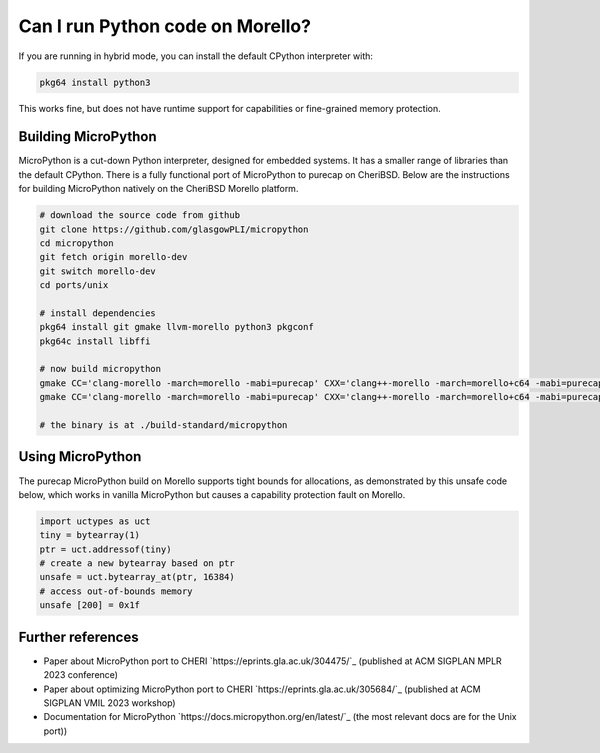 =================================
Can I run Python code on Morello?
=================================

If you are running in hybrid mode, you can install the
default CPython interpreter with:

.. code-block:: bash

   pkg64 install python3

This works fine, but does not have runtime support for capabilities or
fine-grained memory protection.


Building MicroPython
--------------------

MicroPython is a cut-down Python interpreter, designed for embedded
systems. It has a smaller range of libraries than the default CPython.
There is a fully functional port of MicroPython to purecap on CheriBSD.
Below are the instructions for building MicroPython natively on
the CheriBSD Morello platform.

.. code-block:: bash

   # download the source code from github
   git clone https://github.com/glasgowPLI/micropython
   cd micropython
   git fetch origin morello-dev
   git switch morello-dev
   cd ports/unix

   # install dependencies
   pkg64 install git gmake llvm-morello python3 pkgconf
   pkg64c install libffi

   # now build micropython
   gmake CC='clang-morello -march=morello -mabi=purecap' CXX='clang++-morello -march=morello+c64 -mabi=purecap' LIBFFI_LDFLAGS='-L/usr/local/lib -lffi' submodules
   gmake CC='clang-morello -march=morello -mabi=purecap' CXX='clang++-morello -march=morello+c64 -mabi=purecap' LIBFFI_LDFLAGS='-L/usr/local/lib -lffi'

   # the binary is at ./build-standard/micropython


Using MicroPython
-----------------

The purecap MicroPython build on Morello supports tight
bounds for allocations, as demonstrated by this unsafe
code below, which works in vanilla MicroPython but
causes a capability protection fault on Morello.

.. code-block:: python

   import uctypes as uct
   tiny = bytearray(1)
   ptr = uct.addressof(tiny)
   # create a new bytearray based on ptr
   unsafe = uct.bytearray_at(ptr, 16384)
   # access out-of-bounds memory
   unsafe [200] = 0x1f

Further references
------------------

* Paper about MicroPython port to CHERI `https://eprints.gla.ac.uk/304475/`_ (published at ACM SIGPLAN MPLR 2023 conference)
* Paper about optimizing MicroPython port to CHERI `https://eprints.gla.ac.uk/305684/`_ (published at ACM SIGPLAN VMIL 2023 workshop)
* Documentation for MicroPython `https://docs.micropython.org/en/latest/`_ (the most relevant docs are for the Unix port))
